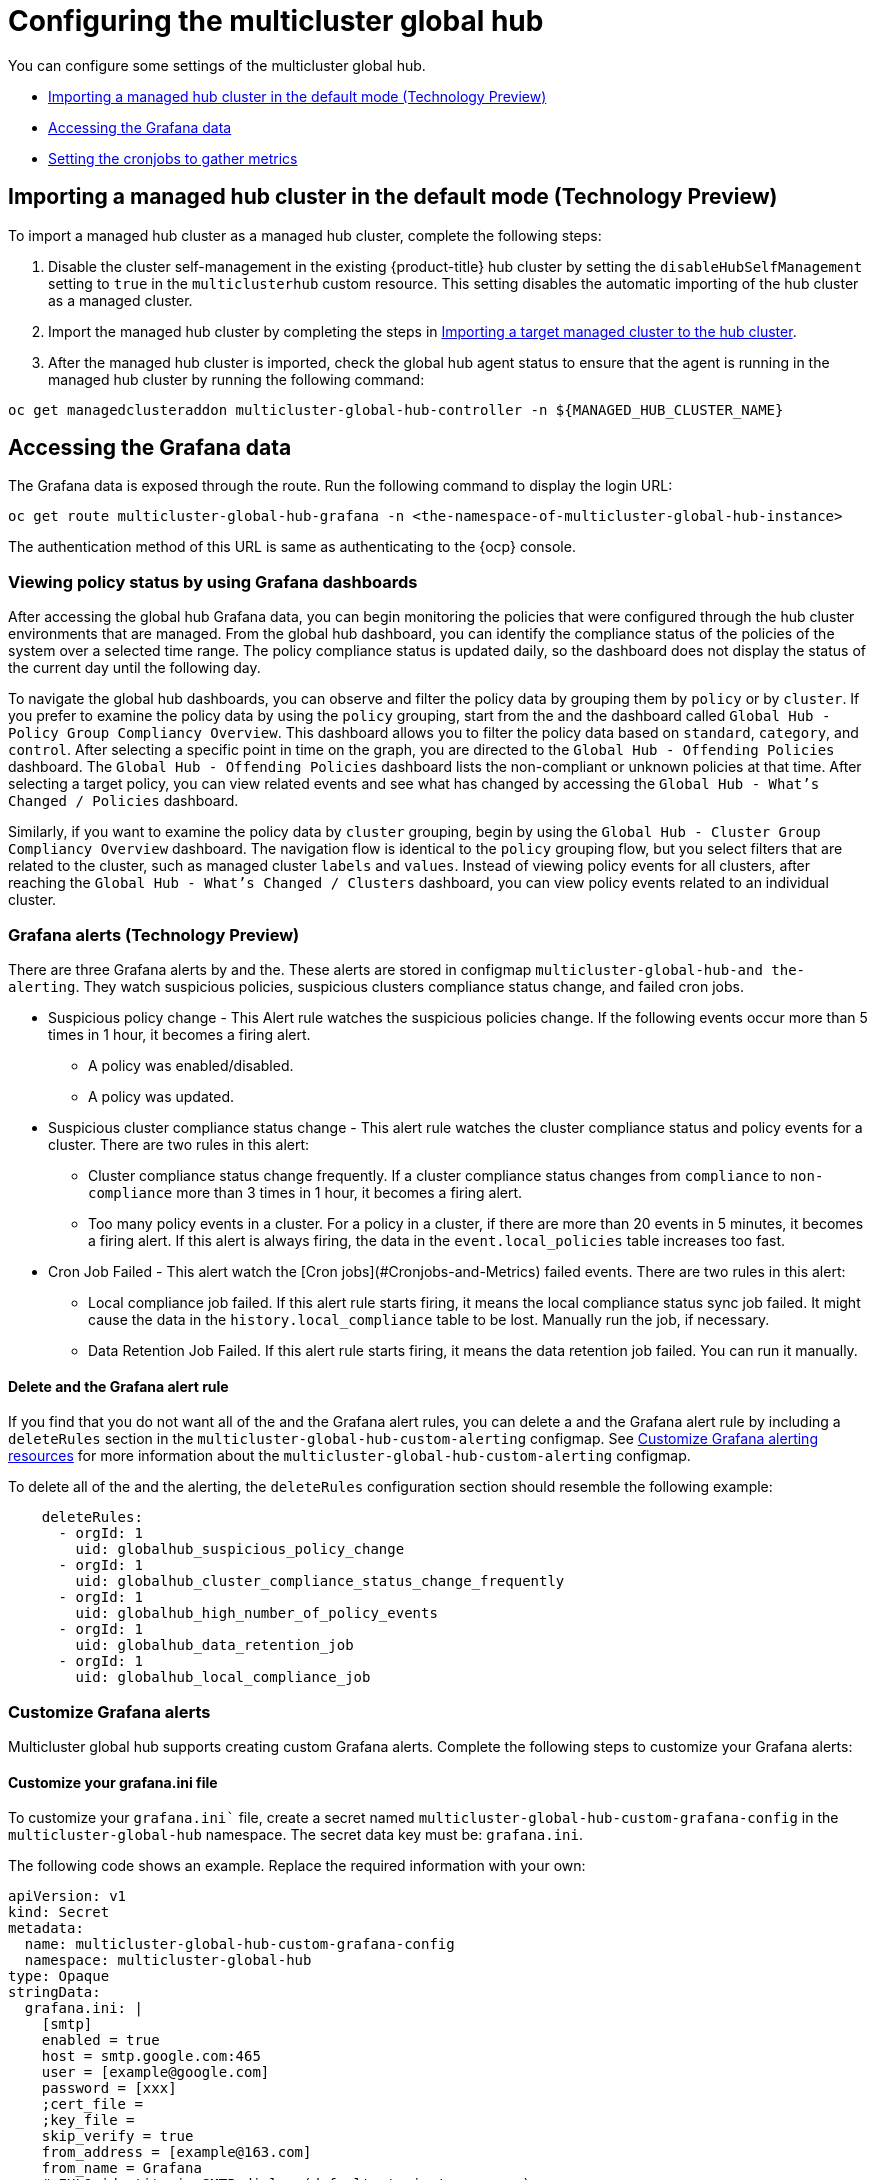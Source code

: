 [#global-hub-configuring]
= Configuring the multicluster global hub

You can configure some settings of the multicluster global hub. 

* <<global-hub-importing-managed-hub-in-default-mode,Importing a managed hub cluster in the default mode (Technology Preview)>> 
* <<global-hub-accessing-grafana-data,Accessing the Grafana data>>
* <<global-hub-grafana-cronjobs-metrics,Setting the cronjobs to gather metrics>>


[global-hub-importing-managed-hub-in-default-mode]
== Importing a managed hub cluster in the default mode (Technology Preview)

To import a managed hub cluster as a managed hub cluster, complete the following steps: 

. Disable the cluster self-management in the existing {product-title} hub cluster by setting the `disableHubSelfManagement` setting to `true` in the `multiclusterhub` custom resource. This setting disables the automatic importing of the hub cluster as a managed cluster.

. Import the managed hub cluster by completing the steps in link:../clusters/cluster_lifecycle/import.adoc#importing-a-target-managed-cluster-to-the-hub-cluster[Importing a target managed cluster to the hub cluster].

. After the managed hub cluster is imported, check the global hub agent status to ensure that the agent is running in the managed hub cluster by running the following command:

----
oc get managedclusteraddon multicluster-global-hub-controller -n ${MANAGED_HUB_CLUSTER_NAME}
----

[global-hub-accessing-grafana-data]
== Accessing the Grafana data

The Grafana data is exposed through the route. Run the following command to display the login URL:

----
oc get route multicluster-global-hub-grafana -n <the-namespace-of-multicluster-global-hub-instance>
----

The authentication method of this URL is same as authenticating to the {ocp} console.

[global-hub-grafana-dashboards]
=== Viewing policy status by using Grafana dashboards

After accessing the global hub Grafana data, you can begin monitoring the policies that were configured through the hub cluster environments that are managed. From the global hub dashboard, you can identify the compliance status of the policies of the system over a selected time range. The policy compliance status is updated daily, so the dashboard does not display the status of the current day until the following day.

To navigate the global hub dashboards, you can observe and filter the policy data by grouping them by `policy` or by `cluster`. If you prefer to examine the policy data by using the `policy` grouping, start from the and the dashboard called `Global Hub - Policy Group Compliancy Overview`. This dashboard allows you to filter the policy data based on `standard`, `category`, and `control`. After selecting a specific point in time on the graph, you are directed to the `Global Hub - Offending Policies` dashboard. The `Global Hub - Offending Policies` dashboard lists the non-compliant or unknown policies at that time. After selecting a target policy, you can view related events and see what has changed by accessing the `Global Hub - What's Changed / Policies` dashboard.

Similarly, if you want to examine the policy data by `cluster` grouping, begin by using the `Global Hub - Cluster Group Compliancy Overview` dashboard. The navigation flow is identical to the `policy` grouping flow, but you select filters that are related to the cluster, such as managed cluster `labels` and `values`. Instead of viewing policy events for all clusters, after reaching the `Global Hub - What's Changed / Clusters` dashboard, you can view policy events related to an individual cluster.

[global-hub-grafana-alerts]
=== Grafana alerts (Technology Preview)

There are three Grafana alerts by and the. These alerts are stored in configmap `multicluster-global-hub-and the-alerting`. They watch suspicious policies, suspicious clusters compliance status change, and failed cron jobs.

* Suspicious policy change - This Alert rule watches the suspicious policies change. If the following events occur more than 5 times in 1 hour, it becomes a firing alert.
+
- A policy was enabled/disabled.
- A policy was updated.

* Suspicious cluster compliance status change - This alert rule watches the cluster compliance status and policy events for a cluster. There are two rules in this alert:
+
- Cluster compliance status change frequently. If a cluster compliance status changes from `compliance` to `non-compliance` more than 3 times in 1 hour, it becomes a firing alert.
- Too many policy events in a cluster. For a policy in a cluster, if there are more than 20 events in 5 minutes, it becomes a firing alert. If this alert is always firing, the data in the `event.local_policies` table increases too fast.

* Cron Job Failed - This alert watch the [Cron jobs](#Cronjobs-and-Metrics) failed events. There are two rules in this alert:
+
- Local compliance job failed. If this alert rule starts firing, it means the local compliance status sync job failed. It might cause the data in the `history.local_compliance` table to be lost. Manually run the job, if necessary.
- Data Retention Job Failed. If this alert rule starts firing, it means the data retention job failed. You can run it manually.

[global-hub-delete-grafana-alert-rule]
==== Delete and the Grafana alert rule

If you find that you do not want all of the and the Grafana alert rules, you can delete a and the Grafana alert rule by including a `deleteRules` section in the `multicluster-global-hub-custom-alerting` configmap. See xref:../global_hub_configuring.adoc#global-hub-customize-grafana-alerting-resources[Customize Grafana alerting resources] for more information about the `multicluster-global-hub-custom-alerting` configmap.

To delete all of the and the alerting, the `deleteRules` configuration section should resemble the following example:

----
    deleteRules:
      - orgId: 1
        uid: globalhub_suspicious_policy_change
      - orgId: 1
        uid: globalhub_cluster_compliance_status_change_frequently
      - orgId: 1
        uid: globalhub_high_number_of_policy_events
      - orgId: 1
        uid: globalhub_data_retention_job
      - orgId: 1
        uid: globalhub_local_compliance_job
----

[global-hub-customize-grafana-alerts]
=== Customize Grafana alerts

Multicluster global hub supports creating custom Grafana alerts. Complete the following steps to customize your Grafana alerts:

[global-hub-customize-grafana-ini-file]
==== Customize your grafana.ini file

To customize your `grafana.ini`` file, create a secret named `multicluster-global-hub-custom-grafana-config` in the `multicluster-global-hub` namespace. The secret data key must be: `grafana.ini`. 
 
The following code shows an example. Replace the required information with your own:

[source,yaml]
----
apiVersion: v1
kind: Secret
metadata:
  name: multicluster-global-hub-custom-grafana-config
  namespace: multicluster-global-hub
type: Opaque
stringData:
  grafana.ini: |
    [smtp]
    enabled = true
    host = smtp.google.com:465
    user = [example@google.com]
    password = [xxx]
    ;cert_file =
    ;key_file =
    skip_verify = true
    from_address = [example@163.com]
    from_name = Grafana 
    # EHLO identity in SMTP dialog (defaults to instance_name)
    ;ehlo_identity = dashboard.example.com
----

Note: you cannot configure the section that already contains the `multicluster-global-hub-and the-grafana-config` secret.

[global-hub-customize-grafana-alerting-resources]
==== Customize Grafana alerting resources

Global hub supports customizing the alerting resources which is explained in link:https://grafana.com/docs/grafana/v10.1/alerting/set-up/provision-alerting-resources/file-provisioning/[Create and manage alerting resources using file provisioning] in the Grafana documentation. Create a configmap named `multicluster-global-hub-custom-alerting` in the `multicluster-global-hub` namespace. The configmap data key must be: `alerting.yaml`. The following code shows an example:

[source,yaml]
----
apiVersion: v1
data:
  alerting.yaml: |
    contactPoints:
      - orgId: 1
        name: globalhub_policy
        receivers:
          - uid: globalhub_policy_alert_email
            type: slack
            type: email
            settings:
              addresses: [example@redhat.com]
              singleEmail: false
          - uid: globalhub_policy_alert_slack
            type: slack
            settings:
              url: [Slack Webhook URL]
              title: |
                {{ template "globalhub.policy.title" . }}
              text: |
                {{ template "globalhub.policy.message" . }}              
    policies:
      - orgId: 1
        receiver: globalhub_policy
        group_by: ['grafana_folder', 'alertname']
        matchers:
          - grafana_folder = Policy
        repeat_interval: 1d
    deleteRules:
      - orgId: 1
        uid: [Alert Rule Uid]
    muteTimes:
      - orgId: 1
        name: mti_1
        time_intervals:
          - times:
              - start_time: '06:00'
                end_time: '23:59'
                location: 'UTC'
            weekdays: ['monday:wednesday', 'saturday', 'sunday']
            months: ['1:3', 'may:august', 'december']
            years: ['2020:2022', '2030']
            days_of_month: ['1:5', '-3:-1']
kind: ConfigMap
metadata:
  name: multicluster-global-hub-custom-alerting
  namespace: multicluster-global-hub
----

[global-hub-grafana-cronjobs-metrics]
=== Setting the cronjobs to gather metrics

After installing the multicluster global hub operand, the global hub manager runs and displays a job scheduler for you to schedule the following cronjobs:

* Local compliance status sync job: This cronjob runs at midnight every day, based on the policy status and events collected by the manager on the previous day. Running this job summarizes the compliance status and the change frequency of the policy on the cluster, and stores them to the `history.local_compliance` table as the data source of the Grafana dashboards. 

* Data retention job: Some data tables in global hub continue to grow over time. Generally, they fall into two categories: the policy event tables and the `history.local_compliance`. Because they grow every day, the tables contain soft deleted records. The policy event tables generate a large amount of data, so range partitioning is used to break down the large tables into small partitions. This partitioning increases the speed of running queries and deletions on these tables. The `history.local_compliance` has a smaller amount of data, and `deletedAt` indexes are added to these tables to obtain better hard delete performance.

At the practical level, a scheduled job runs to delete expired data, which prevents the table from growing too large. There is an additional task that creates a buffer partition table for the next month.

The amount of time that the job should keep the data can be configured through the link:https://github.com/stolostron/multicluster-global-hub/blob/main/operator/apis/v1alpha4/multiclusterglobalhub_types.go#L90[retention] on the global hub operand. It is best practice to use at least a value of one month, and the default value is 18 months. The run interval of this job should be less than one month.  

The listed cronjobs run every time the global hub manager starts. The local compliance status sync job is run once a day and can be run multiple times within the day without changing the result. The data retention job is run once a week and also can be run many times per month without a change in the results. 

The status of these jobs are are saved in the metrics named `multicluster_global_hub_jobs_status`, which can be viewed from the console of the {ocp} cluster. A value of `0` indicates that the job ran successfully, while a value of `1` indicates failure. 

If there is a failed job, you can troubleshoot by using the log tables (`history.local_compliance_job_log`, `event.data_retention_job_log`). See xref:../global_hub/global_hub_trouble_cronjob_compliance_data_restore.adoc#gh-cronjob_compliance_data_restore[Restoring compliance data] for more details and for guidance for deciding whether to run the service manually.
